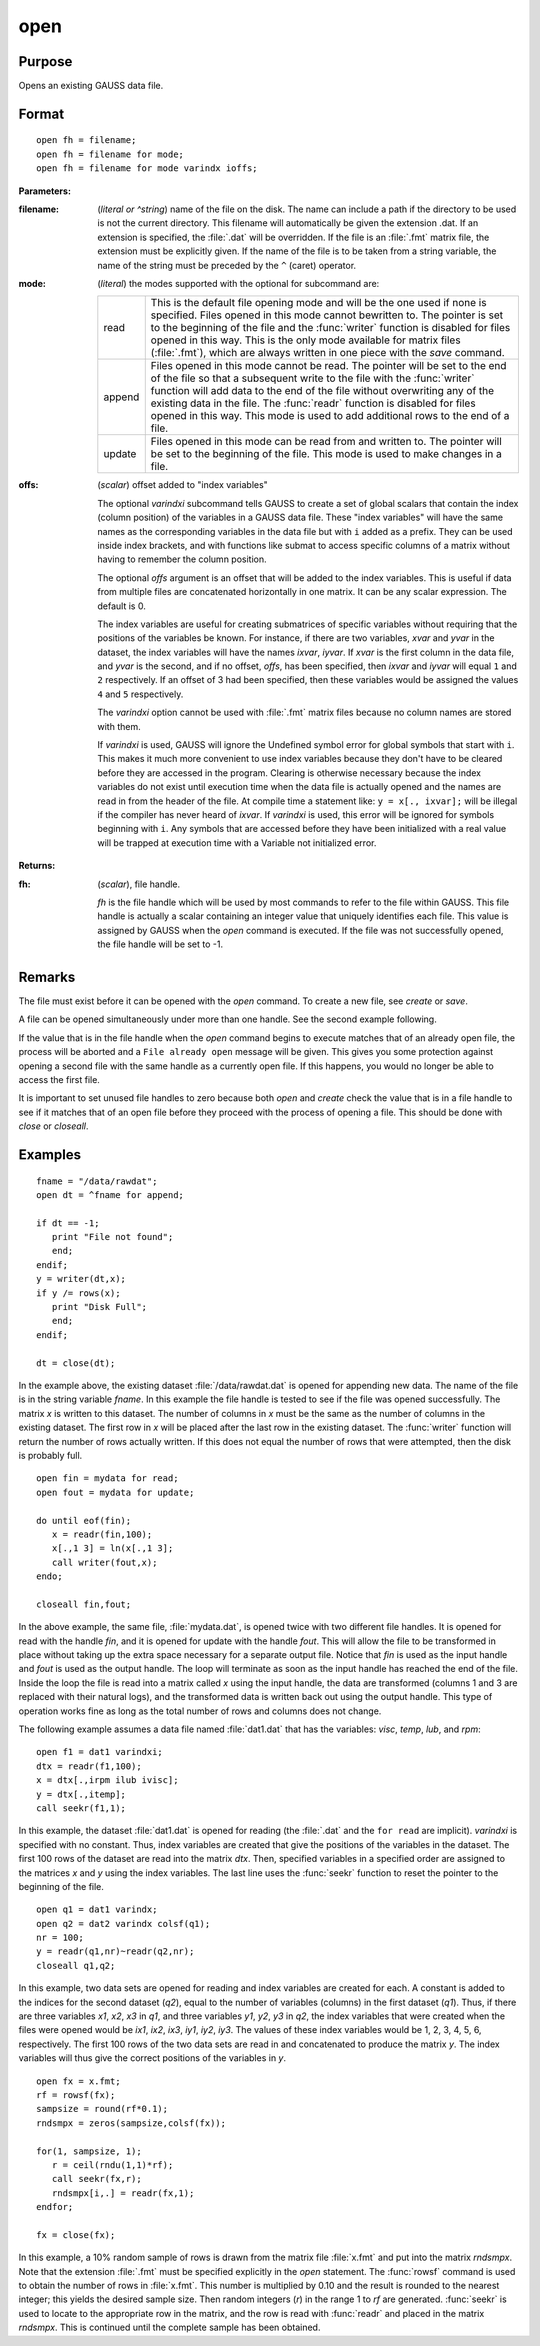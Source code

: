 
open
==============================================

Purpose
----------------

Opens an existing GAUSS data file.

.. _open:
.. index:: open

Format
----------------

::

    open fh = filename;
    open fh = filename for mode;
    open fh = filename for mode varindx ioffs;

**Parameters:**

:filename: (*literal or ^string*) name of the file on the disk. The name can include
    a path if the directory to be used is not the current directory. This
    filename will automatically be given the extension .dat. If an
    extension is specified, the :file:`.dat` will be overridden. If the file
    is an :file:`.fmt` matrix file, the extension must be explicitly given. If
    the name of the file is to be taken from a string variable, the name
    of the string must be preceded by the ``^`` (caret) operator.

:mode: (*literal*) the modes supported with the optional for subcommand are:

    .. csv-table::
        :widths: auto

        "read", "This is the default file opening mode and will be the one used if none is specified. Files opened in this mode cannot bewritten to. The pointer is set to the beginning of the file and the :func:`writer` function is disabled for files opened in this way. This is the only mode available for matrix files (:file:`.fmt`), which are always written in one piece with the `save` command."
        "append", "Files opened in this mode cannot be read. The pointer will be set to the end of the file so that a subsequent write to the file with the :func:`writer` function will add data to the end of the file without overwriting any of the existing data in the file. The :func:`readr` function is disabled for files opened in this way. This mode is used to add additional rows to the end of a file."
        "update", "Files opened in this mode can be read from and written to. The pointer will be set to the beginning of the file. This mode is used to make changes in a file."

:offs: (*scalar*) offset added to "index variables"

    The optional *varindxi* subcommand tells GAUSS to
    create a set of global scalars that contain the index (column
    position) of the variables in a GAUSS data file. These "index
    variables" will have the same names as the corresponding variables
    in the data file but with ``i`` added as a prefix. They can be used
    inside index brackets, and with functions like submat to access
    specific columns of a matrix without having to remember the column
    position.

    The optional *offs* argument is an offset that will be added to the index
    variables. This is useful if data from
    multiple files are concatenated horizontally in one matrix. It can be
    any scalar expression. The default is 0.

    The index variables are useful for creating submatrices of specific
    variables without requiring that the positions of the variables be
    known. For instance, if there are two variables, *xvar* and *yvar* in
    the dataset, the index variables will have the names *ixvar*,
    *iyvar*. If *xvar* is the first column in the data file, and *yvar*
    is the second, and if no offset, *offs*, has been specified, then
    *ixvar* and *iyvar* will equal ``1`` and ``2`` respectively. If an offset of
    3 had been specified, then these variables would be assigned the
    values ``4`` and ``5`` respectively.

    The *varindxi* option cannot be used with :file:`.fmt` matrix
    files because no column names are stored with them.

    If *varindxi* is used, GAUSS will ignore the Undefined symbol
    error for global symbols that start with ``i``. This makes it much
    more convenient to use index variables because they don't have to be
    cleared before they are accessed in the program. Clearing is
    otherwise necessary because the index variables do not exist until
    execution time when the data file is actually opened and the names
    are read in from the header of the file. At compile time a statement like:
    ``y = x[., ixvar];`` will be illegal if the compiler has never heard
    of *ixvar*. If *varindxi* is used, this error will be ignored for
    symbols beginning with ``i``. Any symbols that are accessed before
    they have been initialized with a real value will be trapped at
    execution time with a Variable not initialized error.


**Returns:**

:fh: (*scalar*), file handle.

    *fh* is the file handle which will be used by most
    commands to refer to the file within GAUSS. This file handle is
    actually a scalar containing an integer value that uniquely
    identifies each file. This value is assigned by GAUSS when the
    `open` command is executed. If the file was not successfully opened,
    the file handle will be set to -1.

Remarks
-------

The file must exist before it can be opened with the `open` command. To
create a new file, see `create` or `save`.

A file can be opened simultaneously under more than one handle. See the
second example following.

If the value that is in the file handle when the `open` command begins to
execute matches that of an already open file, the process will be
aborted and a ``File already open`` message will be given. This gives you
some protection against opening a second file with the same handle as a
currently open file. If this happens, you would no longer be able to
access the first file.

It is important to set unused file handles to zero because both `open` and
`create` check the value that is in a file handle to see if it matches
that of an open file before they proceed with the process of opening a
file. This should be done with `close` or `closeall`.


Examples
----------------

::

    fname = "/data/rawdat";
    open dt = ^fname for append;

    if dt == -1;
       print "File not found";
       end;
    endif;
    y = writer(dt,x);
    if y /= rows(x);
       print "Disk Full";
       end;
    endif;

    dt = close(dt);

In the example above, the existing dataset :file:`/data/rawdat.dat` is
opened for appending new data. The name of the file is in the string variable *fname*. In
this example the file handle is tested to see if the file was opened
successfully. The matrix *x* is written to this dataset. The
number of columns in *x* must be the same as the number of columns in
the existing dataset. The first row in *x* will be placed after the
last row in the existing dataset. The :func:`writer` function will return
the number of rows actually written. If this does not equal the
number of rows that were attempted, then the disk is probably full.

::

    open fin = mydata for read;
    open fout = mydata for update;

    do until eof(fin);
       x = readr(fin,100);
       x[.,1 3] = ln(x[.,1 3];
       call writer(fout,x);
    endo;

    closeall fin,fout;

In the above example, the same file, :file:`mydata.dat`, is opened twice with
two different file handles. It is opened for read with the handle
*fin*, and it is opened for update with the handle *fout*. This will
allow the file to be transformed in place without taking up the extra
space necessary for a separate output file. Notice that *fin* is
used as the input handle and *fout* is used as the output handle. The
loop will terminate as soon as the input handle has reached the end
of the file. Inside the loop the file is read into a matrix called
*x* using the input handle, the data are transformed (columns 1 and 3
are replaced with their natural logs), and the transformed data is
written back out using the output handle. This type of operation
works fine as long as the total number of rows and columns does not
change.

The following example assumes a data file named :file:`dat1.dat` that has the
variables: *visc*, *temp*, *lub*, and *rpm*:

::

    open f1 = dat1 varindxi;
    dtx = readr(f1,100);
    x = dtx[.,irpm ilub ivisc];
    y = dtx[.,itemp];
    call seekr(f1,1);

In this example, the dataset :file:`dat1.dat` is opened for reading (the
:file:`.dat` and the ``for read`` are implicit). *varindxi* is specified
with no constant. Thus, index variables are created that give the
positions of the variables in the dataset. The first 100 rows of the
dataset are read into the matrix *dtx*. Then, specified variables
in a specified order are assigned to the matrices *x* and *y* using
the index variables. The last line uses the :func:`seekr` function to
reset the pointer to the beginning of the file.

::

    open q1 = dat1 varindx;
    open q2 = dat2 varindx colsf(q1);
    nr = 100;
    y = readr(q1,nr)~readr(q2,nr);
    closeall q1,q2;

In this example, two data sets are opened for reading and index
variables are created for each. A constant is added to the indices
for the second dataset (*q2*), equal to the number of variables
(columns) in the first dataset (*q1*). Thus, if there are
three variables *x1*, *x2*, *x3* in *q1*, and three variables *y1*,
*y2*, *y3* in *q2*, the index variables that were created when the
files were opened would be *ix1*, *ix2*, *ix3*, *iy1*, *iy2*, *iy3*.
The values of these index variables would be 1, 2, 3, 4, 5, 6,
respectively. The first 100 rows of the two data sets are read in
and concatenated to produce the matrix *y*. The index variables will
thus give the correct positions of the variables in *y*.

::

    open fx = x.fmt;
    rf = rowsf(fx);
    sampsize = round(rf*0.1);
    rndsmpx = zeros(sampsize,colsf(fx));

    for(1, sampsize, 1);
       r = ceil(rndu(1,1)*rf);
       call seekr(fx,r);
       rndsmpx[i,.] = readr(fx,1);
    endfor;

    fx = close(fx);

In this example, a 10% random sample of rows is drawn from the
matrix file :file:`x.fmt` and put into the matrix *rndsmpx*. Note that the
extension :file:`.fmt` must be specified explicitly in the `open` statement.
The :func:`rowsf` command is used to obtain the number of rows in :file:`x.fmt`.
This number is multiplied by 0.10 and the result is rounded to the
nearest integer; this yields the desired sample size. Then random
integers (*r*) in the range 1 to *rf* are generated. :func:`seekr` is used
to locate to the appropriate row in the matrix, and the row is read
with :func:`readr` and placed in the matrix *rndsmpx*. This is continued
until the complete sample has been obtained.

.. seealso:: Functions :func:`dataopen`, `create`, `close`, :func:`closeall`, :func:`readr`, :func:`writer`, :func:`seekr`, :func:`eof`
